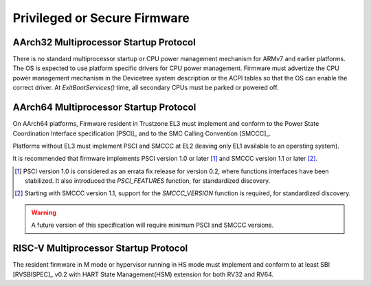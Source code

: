 .. SPDX-License-Identifier: CC-BY-SA-4.0

*****************************
Privileged or Secure Firmware
*****************************

AArch32 Multiprocessor Startup Protocol
=======================================

There is no standard multiprocessor startup or CPU power management mechanism
for ARMv7 and earlier platforms.
The OS is expected to use platform specific drivers for CPU power management.
Firmware must advertize the CPU power management mechanism in the Devicetree
system description or the ACPI tables so that the OS can enable the correct
driver.
At `ExitBootServices()` time, all secondary CPUs must be parked or powered off.

AArch64 Multiprocessor Startup Protocol
=======================================

On AArch64 platforms, Firmware resident in Trustzone EL3 must implement and
conform to the Power State Coordination Interface specification [PSCI]_ and to
the SMC Calling Convention [SMCCC]_.

Platforms without EL3 must implement PSCI and SMCCC at EL2 (leaving only EL1
available to an operating system).

It is recommended that firmware implements PSCI version 1.0 or later
[#PSCINote]_ and SMCCC version 1.1 or later [#SMCCCNote]_.

.. [#PSCINote] PSCI version 1.0 is considered as an errata fix release for
   version 0.2, where functions interfaces have been stabilized.
   It also introduced the `PSCI_FEATURES` function, for standardized discovery.

.. [#SMCCCNote] Starting with SMCCC version 1.1, support for the `SMCCC_VERSION`
   function is required, for standardized discovery.

.. warning:: A future version of this specification will require minimum PSCI
   and SMCCC versions.

RISC-V Multiprocessor Startup Protocol
======================================

The resident firmware in M mode or hypervisor running in HS mode must implement
and conform to at least SBI [RVSBISPEC]_ v0.2 with HART State Management(HSM)
extension for both RV32 and RV64.
